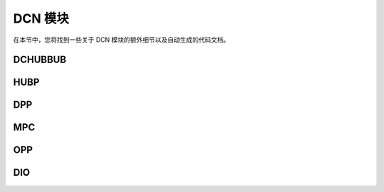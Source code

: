 ==========  
DCN 模块  
==========  

在本节中，您将找到一些关于 DCN 模块的额外细节以及自动生成的代码文档。  

DCHUBBUB  
--------  

.. kernel-doc:: drivers/gpu/drm/amd/display/dc/inc/hw/hubp.h  
   :doc: overview  

.. kernel-doc:: drivers/gpu/drm/amd/display/dc/inc/hw/hubp.h  
   :export:  

.. kernel-doc:: drivers/gpu/drm/amd/display/dc/inc/hw/hubp.h  
   :internal:  

HUBP  
----  

.. kernel-doc:: drivers/gpu/drm/amd/display/dc/inc/hw/hubp.h  
   :doc: overview  

.. kernel-doc:: drivers/gpu/drm/amd/display/dc/inc/hw/hubp.h  
   :export:  

.. kernel-doc:: drivers/gpu/drm/amd/display/dc/inc/hw/hubp.h  
   :internal:  

DPP  
---  

.. kernel-doc:: drivers/gpu/drm/amd/display/dc/inc/hw/hubp.h  
   :doc: overview  

.. kernel-doc:: drivers/gpu/drm/amd/display/dc/inc/hw/hubp.h  
   :export:  

.. kernel-doc:: drivers/gpu/drm/amd/display/dc/inc/hw/hubp.h  
   :internal:  

MPC  
---  

.. kernel-doc:: drivers/gpu/drm/amd/display/dc/inc/hw/mpc.h  
   :doc: overview  

.. kernel-doc:: drivers/gpu/drm/amd/display/dc/inc/hw/mpc.h  
   :export:  

.. kernel-doc:: drivers/gpu/drm/amd/display/dc/inc/hw/mpc.h  
   :internal:  

OPP  
---  

.. kernel-doc:: drivers/gpu/drm/amd/display/dc/inc/hw/opp.h  
   :doc: overview  

.. kernel-doc:: drivers/gpu/drm/amd/display/dc/inc/hw/opp.h  
   :export:  

.. kernel-doc:: drivers/gpu/drm/amd/display/dc/inc/hw/opp.h  
   :internal:  

DIO  
---  

.. kernel-doc:: drivers/gpu/drm/amd/display/dc/link/hwss/link_hwss_dio.h  
   :doc: overview  

.. kernel-doc:: drivers/gpu/drm/amd/display/dc/link/hwss/link_hwss_dio.h  
   :export:  

.. kernel-doc:: drivers/gpu/drm/amd/display/dc/link/hwss/link_hwss_dio.h  
   :internal:
